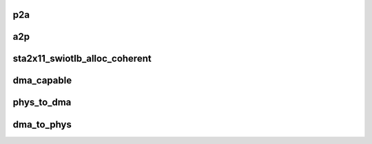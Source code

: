 .. -*- coding: utf-8; mode: rst -*-
.. src-file: arch/x86/pci/sta2x11-fixup.c

.. _`p2a`:

p2a
===

.. c:function:: dma_addr_t p2a(dma_addr_t p, struct pci_dev *pdev)

    Translate physical address to STA2x11 AMBA address, used for DMA transfers to STA2x11

    :param dma_addr_t p:
        Physical address

    :param struct pci_dev \*pdev:
        PCI device (must be hosted within the connext)

.. _`a2p`:

a2p
===

.. c:function:: dma_addr_t a2p(dma_addr_t a, struct pci_dev *pdev)

    Translate STA2x11 AMBA address to physical address used for DMA transfers from STA2x11

    :param dma_addr_t a:
        STA2x11 AMBA address

    :param struct pci_dev \*pdev:
        PCI device (must be hosted within the connext)

.. _`sta2x11_swiotlb_alloc_coherent`:

sta2x11_swiotlb_alloc_coherent
==============================

.. c:function:: void *sta2x11_swiotlb_alloc_coherent(struct device *dev, size_t size, dma_addr_t *dma_handle, gfp_t flags, struct dma_attrs *attrs)

    Allocate swiotlb bounce buffers returns virtual address. This is the only "special" function here.

    :param struct device \*dev:
        PCI device

    :param size_t size:
        Size of the buffer

    :param dma_addr_t \*dma_handle:
        DMA address

    :param gfp_t flags:
        memory flags

    :param struct dma_attrs \*attrs:
        *undescribed*

.. _`dma_capable`:

dma_capable
===========

.. c:function:: bool dma_capable(struct device *dev, dma_addr_t addr, size_t size)

    Check if device can manage DMA transfers (FIXME: kill it)

    :param struct device \*dev:
        device for a PCI device

    :param dma_addr_t addr:
        DMA address

    :param size_t size:
        DMA size

.. _`phys_to_dma`:

phys_to_dma
===========

.. c:function:: dma_addr_t phys_to_dma(struct device *dev, phys_addr_t paddr)

    Return the DMA AMBA address used for this STA2x11 device

    :param struct device \*dev:
        device for a PCI device

    :param phys_addr_t paddr:
        Physical address

.. _`dma_to_phys`:

dma_to_phys
===========

.. c:function:: phys_addr_t dma_to_phys(struct device *dev, dma_addr_t daddr)

    Return the physical address used for this STA2x11 DMA address

    :param struct device \*dev:
        device for a PCI device

    :param dma_addr_t daddr:
        STA2x11 AMBA DMA address

.. This file was automatic generated / don't edit.

